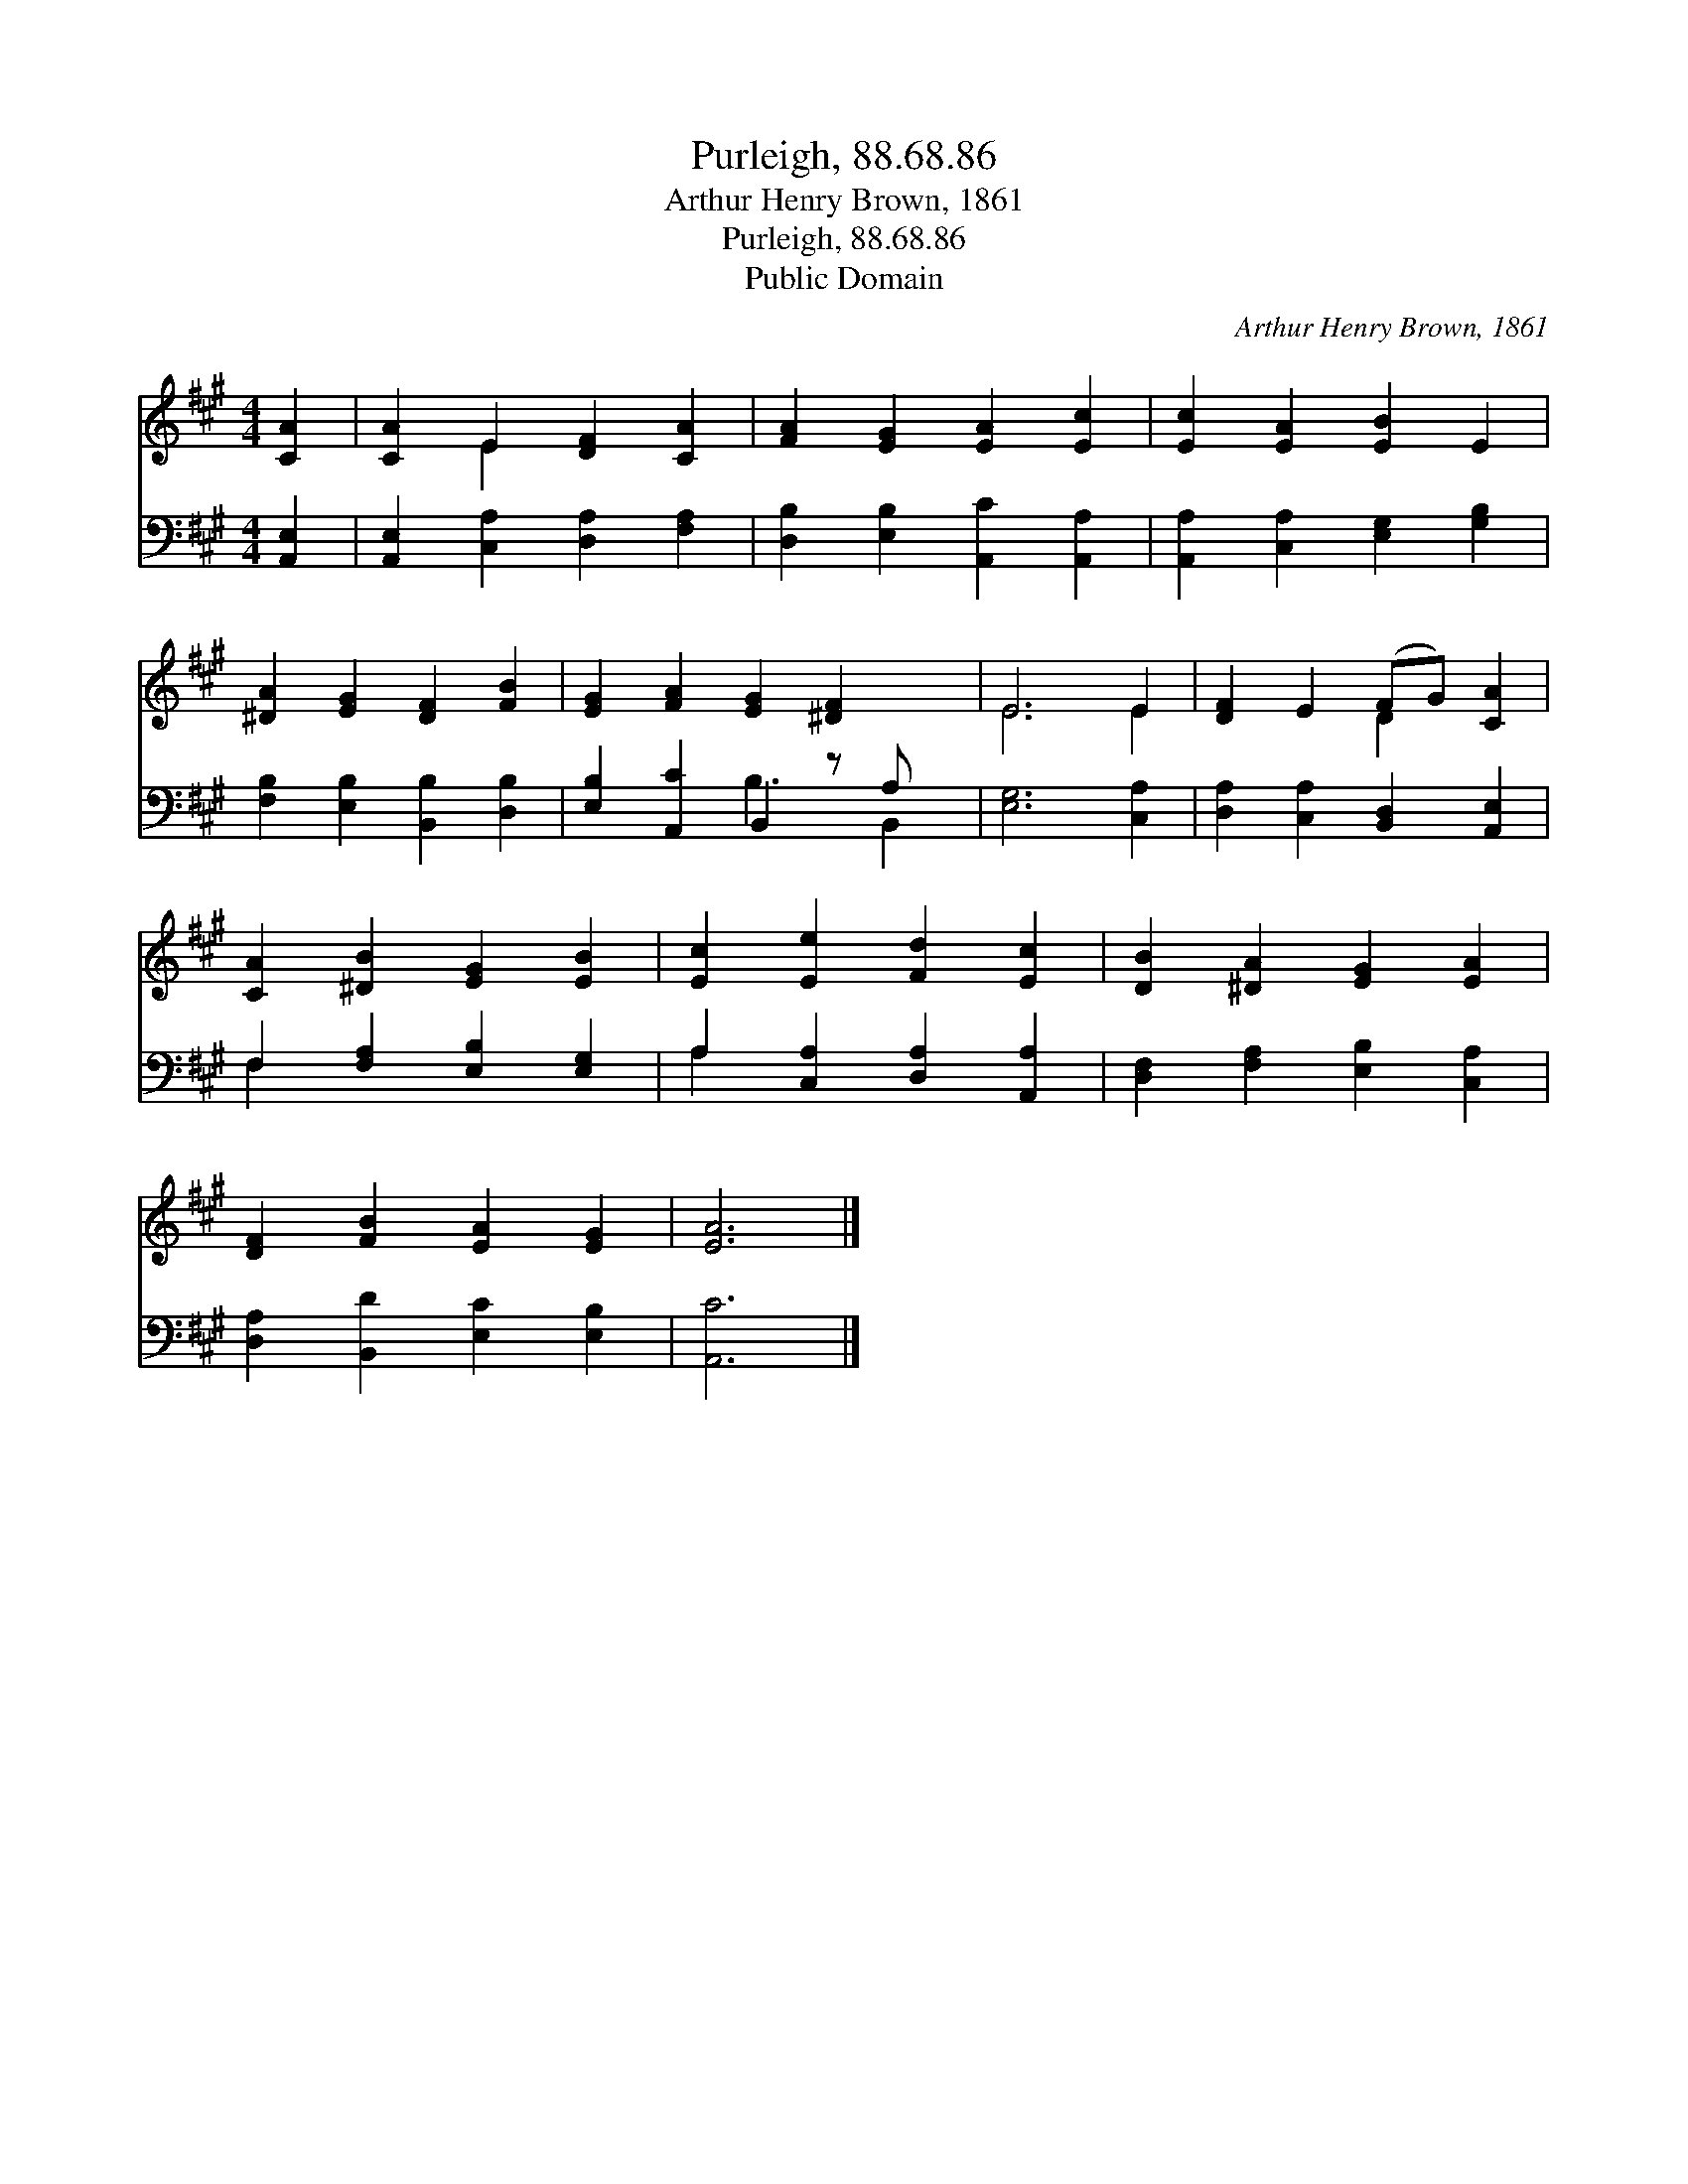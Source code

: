 X:1
T:Purleigh, 88.68.86
T:Arthur Henry Brown, 1861
T:Purleigh, 88.68.86
T:Public Domain
C:Arthur Henry Brown, 1861
Z:Public Domain
%%score ( 1 2 ) ( 3 4 )
L:1/8
M:4/4
K:A
V:1 treble 
V:2 treble 
V:3 bass 
V:4 bass 
V:1
 [CA]2 | [CA]2 E2 [DF]2 [CA]2 | [FA]2 [EG]2 [EA]2 [Ec]2 | [Ec]2 [EA]2 [EB]2 E2 | %4
 [^DA]2 [EG]2 [DF]2 [FB]2 | [EG]2 [FA]2 [EG]2 [^DF]2 x | E6 E2 | [DF]2 E2 (FG) [CA]2 | %8
 [CA]2 [^DB]2 [EG]2 [EB]2 | [Ec]2 [Ee]2 [Fd]2 [Ec]2 | [DB]2 [^DA]2 [EG]2 [EA]2 | %11
 [DF]2 [FB]2 [EA]2 [EG]2 | [EA]6 |] %13
V:2
 x2 | x2 E2 x4 | x8 | x8 | x8 | x9 | E6 E2 | x4 D2 x2 | x8 | x8 | x8 | x8 | x6 |] %13
V:3
 [A,,E,]2 | [A,,E,]2 [C,A,]2 [D,A,]2 [F,A,]2 | [D,B,]2 [E,B,]2 [A,,C]2 [A,,A,]2 | %3
 [A,,A,]2 [C,A,]2 [E,G,]2 [G,B,]2 | [F,B,]2 [E,B,]2 [B,,B,]2 [D,B,]2 | %5
 [E,B,]2 [A,,C]2 B,,2 z A, x | [E,G,]6 [C,A,]2 | [D,A,]2 [C,A,]2 [B,,D,]2 [A,,E,]2 | %8
 F,2 [F,A,]2 [E,B,]2 [E,G,]2 | A,2 [C,A,]2 [D,A,]2 [A,,A,]2 | [D,F,]2 [F,A,]2 [E,B,]2 [C,A,]2 | %11
 [D,A,]2 [B,,D]2 [E,C]2 [E,B,]2 | [A,,C]6 |] %13
V:4
 x2 | x8 | x8 | x8 | x8 | x4 B,3 B,,2 | x8 | x8 | F,2 x6 | A,2 x6 | x8 | x8 | x6 |] %13

